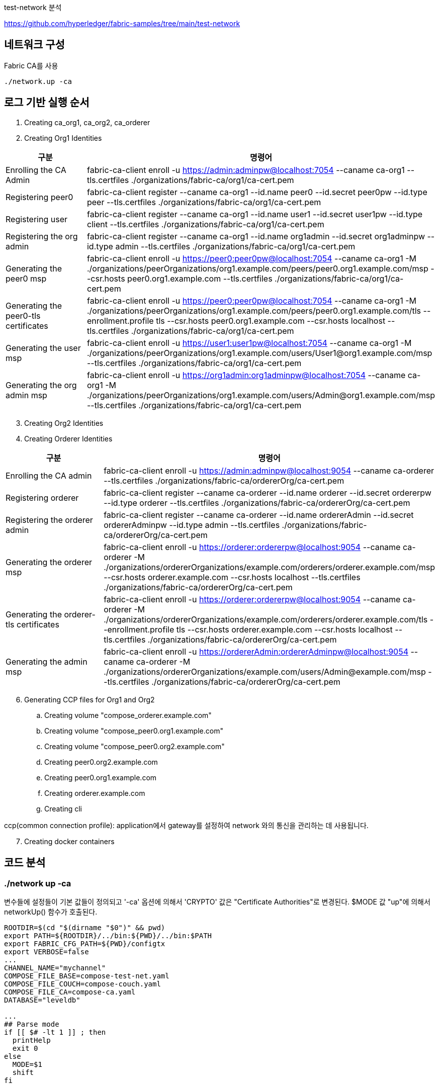
test-network 분석

https://github.com/hyperledger/fabric-samples/tree/main/test-network

## 네트워크 구성

Fabric CA를 사용
```
./network.up -ca
```

## 로그 기반 실행 순서
. Creating ca_org1, ca_org2, ca_orderer
. Creating Org1 Identities

[cols="1,1"]
|===
|구분|명령어

|Enrolling the CA Admin
|fabric-ca-client enroll -u https://admin:adminpw@localhost:7054 --caname ca-org1 --tls.certfiles ./organizations/fabric-ca/org1/ca-cert.pem

|Registering peer0
|fabric-ca-client register --caname ca-org1 --id.name peer0 --id.secret peer0pw --id.type peer --tls.certfiles ./organizations/fabric-ca/org1/ca-cert.pem

|Registering user
|fabric-ca-client register --caname ca-org1 --id.name user1 --id.secret user1pw --id.type client --tls.certfiles ./organizations/fabric-ca/org1/ca-cert.pem

|Registering the org admin
|fabric-ca-client register --caname ca-org1 --id.name org1admin --id.secret org1adminpw --id.type admin --tls.certfiles ./organizations/fabric-ca/org1/ca-cert.pem

|Generating the peer0 msp
|fabric-ca-client enroll -u https://peer0:peer0pw@localhost:7054 --caname ca-org1 -M ./organizations/peerOrganizations/org1.example.com/peers/peer0.org1.example.com/msp --csr.hosts peer0.org1.example.com --tls.certfiles ./organizations/fabric-ca/org1/ca-cert.pem

|Generating the peer0-tls certificates
|fabric-ca-client enroll -u https://peer0:peer0pw@localhost:7054 --caname ca-org1 -M ./organizations/peerOrganizations/org1.example.com/peers/peer0.org1.example.com/tls --enrollment.profile tls --csr.hosts peer0.org1.example.com --csr.hosts localhost --tls.certfiles ./organizations/fabric-ca/org1/ca-cert.pem

|Generating the user msp
|fabric-ca-client enroll -u https://user1:user1pw@localhost:7054 --caname ca-org1 -M ./organizations/peerOrganizations/org1.example.com/users/User1@org1.example.com/msp --tls.certfiles ./organizations/fabric-ca/org1/ca-cert.pem

|Generating the org admin msp
|fabric-ca-client enroll -u https://org1admin:org1adminpw@localhost:7054 --caname ca-org1 -M ./organizations/peerOrganizations/org1.example.com/users/Admin@org1.example.com/msp --tls.certfiles ./organizations/fabric-ca/org1/ca-cert.pem

|===

[start=3]
. Creating Org2 Identities
. Creating Orderer Identities

[cols="1,1"]
|===
|구분|명령어

|Enrolling the CA admin
|fabric-ca-client enroll -u https://admin:adminpw@localhost:9054 --caname ca-orderer --tls.certfiles ./organizations/fabric-ca/ordererOrg/ca-cert.pem

|Registering orderer
|fabric-ca-client register --caname ca-orderer --id.name orderer --id.secret ordererpw --id.type orderer --tls.certfiles ./organizations/fabric-ca/ordererOrg/ca-cert.pem

|Registering the orderer admin
|fabric-ca-client register --caname ca-orderer --id.name ordererAdmin --id.secret ordererAdminpw --id.type admin --tls.certfiles ./organizations/fabric-ca/ordererOrg/ca-cert.pem

|Generating the orderer msp
|fabric-ca-client enroll -u https://orderer:ordererpw@localhost:9054 --caname ca-orderer -M ./organizations/ordererOrganizations/example.com/orderers/orderer.example.com/msp --csr.hosts orderer.example.com --csr.hosts localhost --tls.certfiles ./organizations/fabric-ca/ordererOrg/ca-cert.pem

|Generating the orderer-tls certificates
|fabric-ca-client enroll -u https://orderer:ordererpw@localhost:9054 --caname ca-orderer -M ./organizations/ordererOrganizations/example.com/orderers/orderer.example.com/tls --enrollment.profile tls --csr.hosts orderer.example.com --csr.hosts localhost --tls.certfiles ./organizations/fabric-ca/ordererOrg/ca-cert.pem

|Generating the admin msp
|fabric-ca-client enroll -u https://ordererAdmin:ordererAdminpw@localhost:9054 --caname ca-orderer -M ./organizations/ordererOrganizations/example.com/users/Admin@example.com/msp --tls.certfiles ./organizations/fabric-ca/ordererOrg/ca-cert.pem

|===

[start=6]
. Generating CCP files for Org1 and Org2
.. Creating volume "compose_orderer.example.com"
.. Creating volume "compose_peer0.org1.example.com"
.. Creating volume "compose_peer0.org2.example.com"
.. Creating peer0.org2.example.com
.. Creating peer0.org1.example.com
.. Creating orderer.example.com
.. Creating cli

ccp(common connection profile): application에서 gateway를 설정하여 network 와의 통신을 관리하는 데 사용됩니다.

[start=7]
. Creating docker containers


## 코드 분석

### ./network up -ca

변수들에 설정들이 기본 값들이 정의되고 '-ca' 옵션에 의해서 'CRYPTO' 값은 "Certificate Authorities"로 변경된다.
$MODE 값 "up"에 의해서 networkUp() 함수가 호출된다.

```
ROOTDIR=$(cd "$(dirname "$0")" && pwd)
export PATH=${ROOTDIR}/../bin:${PWD}/../bin:$PATH
export FABRIC_CFG_PATH=${PWD}/configtx
export VERBOSE=false
...
CHANNEL_NAME="mychannel"
COMPOSE_FILE_BASE=compose-test-net.yaml
COMPOSE_FILE_COUCH=compose-couch.yaml
COMPOSE_FILE_CA=compose-ca.yaml
DATABASE="leveldb"

...
## Parse mode
if [[ $# -lt 1 ]] ; then
  printHelp
  exit 0
else
  MODE=$1
  shift
fi

...

while [[ $# -ge 1 ]] ; do
  key="$1"
  case $key in
  ...
  -ca )
    CRYPTO="Certificate Authorities"
    ;;
  ...
esac
  shift
done

# Are we generating crypto material with this command?
if [ ! -d "organizations/peerOrganizations" ]; then
  CRYPTO_MODE="with crypto from '${CRYPTO}'"
else
  CRYPTO_MODE=""
fi

# Determine mode of operation and printing out what we asked for
if [ "$MODE" == "up" ]; then
  infoln "Starting nodes with CLI timeout of '${MAX_RETRY}' tries and CLI delay of '${CLI_DELAY}' seconds and using database '${DATABASE}' ${CRYPTO_MODE}"
  networkUp
elif [ "$MODE" == "createChannel" ]; then
  infoln "Creating channel '${CHANNEL_NAME}'."
  infoln "If network is not up, starting nodes with CLI timeout of '${MAX_RETRY}' tries and CLI delay of '${CLI_DELAY}' seconds and using database '${DATABASE} ${CRYPTO_MODE}"
  createChannel
elif [ "$MODE" == "down" ]; then
  infoln "Stopping network"
  networkDown
elif [ "$MODE" == "restart" ]; then
  infoln "Restarting network"
  networkDown
  networkUp
elif [ "$MODE" == "deployCC" ]; then
  infoln "deploying chaincode on channel '${CHANNEL_NAME}'"
  deployCC
elif [ "$MODE" == "deployCCAAS" ]; then
  infoln "deploying chaincode-as-a-service on channel '${CHANNEL_NAME}'"
  deployCCAAS
else
  printHelp
  exit 1
fi
```

### networkUp()

먼저 checkPrereqs() 함수를 실행하여 fabric binaries/image 의 버전을 확인합니다. +
이후 createOrgs()를 통해 조직별 CA를 구동하고 조직별 crypto material을 생성합니다. +
마지막으로 docker-compose를 이용해서 container를 실행합니다.

link:https://github.com/hyperledger/fabric-samples/blob/main/test-network/compose/compose-test-net.yaml[compose/compose-test-net.yaml] +
link:https://github.com/hyperledger/fabric-samples/blob/main/test-network/compose/docker/docker-compose-test-net.yaml[compose/docker/docker-compose-test-net.yaml]


```
function networkUp() {
  checkPrereqs

  # generate artifacts if they don't exist
  if [ ! -d "organizations/peerOrganizations" ]; then
    createOrgs
  fi

  COMPOSE_FILES="-f compose/${COMPOSE_FILE_BASE} -f compose/${CONTAINER_CLI}/${CONTAINER_CLI}-${COMPOSE_FILE_BASE}"
  # COMPOSE_FILES="-f compose/compose-test-net.yaml -f compose/docker/docker-compose-test-net.yaml"
  
  if [ "${DATABASE}" == "couchdb" ]; then
    COMPOSE_FILES="${COMPOSE_FILES} -f compose/${COMPOSE_FILE_COUCH} -f compose/${CONTAINER_CLI}/${CONTAINER_CLI}-${COMPOSE_FILE_COUCH}"
    # COMPOSE_FILES="${COMPOSE_FILES} -f compose/compose-couch.yaml -f compose/docker/docker-compose-couch.yaml"
  fi

  DOCKER_SOCK="${DOCKER_SOCK}" ${CONTAINER_CLI_COMPOSE} ${COMPOSE_FILES} up -d 2>&1
  # docker-compose -f compose/compose-test-net.yaml -f compose/docker/docker-compose-test-net.yaml up -d 2>&1
  
  $CONTAINER_CLI ps -a
  if [ $? -ne 0 ]; then
    fatalln "Unable to start network"
  fi
}
```



#### createOrgs()
Fabric-CA 를 통해서 Identities 를 생성합니다. +
우선 ca-org1, ca-org2, ca-orderer container를 실행합니다. 이후 'organizations/fabric-ca/registerEnroll.sh'의 createOrg1(), createOrg2() createOrderer() 함수를 실행하여 각 기관의 crypto material을 생성합니다.
이후, 'organizations/ccp-generate.sh'를 실행하여 Org1과 Org2의 CCP 파일을 생성합니다.

```
function createOrgs() {
  if [ -d "organizations/peerOrganizations" ]; then
    rm -Rf organizations/peerOrganizations && rm -Rf organizations/ordererOrganizations
  fi

  # Create crypto material using cryptogen

  # Create crypto material using Fabric CA
  if [ "$CRYPTO" == "Certificate Authorities" ]; then
    infoln "Generating certificates using Fabric CA"
    ${CONTAINER_CLI_COMPOSE} -f compose/$COMPOSE_FILE_CA -f compose/$CONTAINER_CLI/${CONTAINER_CLI}-$COMPOSE_FILE_CA up -d 2>&1
    # docker-compose -f compose/compose-ca.yaml -f compose/docker/docker-compose-ca.yml up -d 2>&1

    . organizations/fabric-ca/registerEnroll.sh  # include createOrg1(), createOrg2(), createOrderer()

    while :
    do
      if [ ! -f "organizations/fabric-ca/org1/tls-cert.pem" ]; then
        sleep 1
      else
        break
      fi
    done

    infoln "Creating Org1 Identities"

    createOrg1

    infoln "Creating Org2 Identities"

    createOrg2

    infoln "Creating Orderer Org Identities"

    createOrderer

  fi

  infoln "Generating CCP files for Org1 and Org2"
  ./organizations/ccp-generate.sh
```

#### compose/compose-ca.yaml
link:https://github.com/hyperledger/fabric-samples/blob/main/test-network/compose/compose-ca.yaml[compose/compose-ca.yaml]

```
# Copyright IBM Corp. All Rights Reserved.
#
# SPDX-License-Identifier: Apache-2.0
#

version: '3.7'

networks:
  test:
    name: fabric_test

services:

  ca_org1:
    image: hyperledger/fabric-ca:latest
    labels:
      service: hyperledger-fabric
    environment:
      - FABRIC_CA_HOME=/etc/hyperledger/fabric-ca-server
      - FABRIC_CA_SERVER_CA_NAME=ca-org1
      - FABRIC_CA_SERVER_TLS_ENABLED=true
      - FABRIC_CA_SERVER_PORT=7054
      - FABRIC_CA_SERVER_OPERATIONS_LISTENADDRESS=0.0.0.0:17054
    ports:
      - "7054:7054"
      - "17054:17054"
    command: sh -c 'fabric-ca-server start -b admin:adminpw -d'
    volumes:
      - ../organizations/fabric-ca/org1:/etc/hyperledger/fabric-ca-server
    container_name: ca_org1
    networks:
      - test

  ca_org2:
    image: hyperledger/fabric-ca:latest
    labels:
      service: hyperledger-fabric
    environment:
      - FABRIC_CA_HOME=/etc/hyperledger/fabric-ca-server
      - FABRIC_CA_SERVER_CA_NAME=ca-org2
      - FABRIC_CA_SERVER_TLS_ENABLED=true
      - FABRIC_CA_SERVER_PORT=8054
      - FABRIC_CA_SERVER_OPERATIONS_LISTENADDRESS=0.0.0.0:18054
    ports:
      - "8054:8054"
      - "18054:18054"
    command: sh -c 'fabric-ca-server start -b admin:adminpw -d'
    volumes:
      - ../organizations/fabric-ca/org2:/etc/hyperledger/fabric-ca-server
    container_name: ca_org2
    networks:
      - test

  ca_orderer:
    image: hyperledger/fabric-ca:latest
    labels:
      service: hyperledger-fabric
    environment:
      - FABRIC_CA_HOME=/etc/hyperledger/fabric-ca-server
      - FABRIC_CA_SERVER_CA_NAME=ca-orderer
      - FABRIC_CA_SERVER_TLS_ENABLED=true
      - FABRIC_CA_SERVER_PORT=9054
      - FABRIC_CA_SERVER_OPERATIONS_LISTENADDRESS=0.0.0.0:19054
    ports:
      - "9054:9054"
      - "19054:19054"
    command: sh -c 'fabric-ca-server start -b admin:adminpw -d'
    volumes:
      - ../organizations/fabric-ca/ordererOrg:/etc/hyperledger/fabric-ca-server
    container_name: ca_orderer
    networks:
      - test
```

#### compose/docker/docker-compose-ca.yml
link:https://github.com/hyperledger/fabric-samples/blob/main/test-network/compose/docker/docker-compose-ca.yaml[compose/docker/docker-compose-ca.yaml]
```
# Copyright IBM Corp. All Rights Reserved.
#
# SPDX-License-Identifier: Apache-2.0
#

version: '3.7'

```


#### createOrgs() - createOrg1()

Org1에 대한 crypto material 작업을 진행합니다.

[cols="1,1"]
|===
|구분|명령어

|Enrolling the CA Admin
|fabric-ca-client enroll -u https://admin:adminpw@localhost:7054 --caname ca-org1 --tls.certfiles ./organizations/fabric-ca/org1/ca-cert.pem

|Registering peer0
|fabric-ca-client register --caname ca-org1 --id.name peer0 --id.secret peer0pw --id.type peer --tls.certfiles ./organizations/fabric-ca/org1/ca-cert.pem

|Registering user
|fabric-ca-client register --caname ca-org1 --id.name user1 --id.secret user1pw --id.type client --tls.certfiles ./organizations/fabric-ca/org1/ca-cert.pem

|Registering the org admin
|fabric-ca-client register --caname ca-org1 --id.name org1admin --id.secret org1adminpw --id.type admin --tls.certfiles ./organizations/fabric-ca/org1/ca-cert.pem

|Generating the peer0 msp
|fabric-ca-client enroll -u https://peer0:peer0pw@localhost:7054 --caname ca-org1 -M ./organizations/peerOrganizations/org1.example.com/peers/peer0.org1.example.com/msp --csr.hosts peer0.org1.example.com --tls.certfiles ./organizations/fabric-ca/org1/ca-cert.pem

|Generating the peer0-tls certificates
|fabric-ca-client enroll -u https://peer0:peer0pw@localhost:7054 --caname ca-org1 -M ./organizations/peerOrganizations/org1.example.com/peers/peer0.org1.example.com/tls --enrollment.profile tls --csr.hosts peer0.org1.example.com --csr.hosts localhost --tls.certfiles ./organizations/fabric-ca/org1/ca-cert.pem

|Generating the user msp
|fabric-ca-client enroll -u https://user1:user1pw@localhost:7054 --caname ca-org1 -M ./organizations/peerOrganizations/org1.example.com/users/User1@org1.example.com/msp --tls.certfiles ./organizations/fabric-ca/org1/ca-cert.pem

|Generating the org admin msp
|fabric-ca-client enroll -u https://org1admin:org1adminpw@localhost:7054 --caname ca-org1 -M ./organizations/peerOrganizations/org1.example.com/users/Admin@org1.example.com/msp --tls.certfiles ./organizations/fabric-ca/org1/ca-cert.pem

|===

createOrg2()는 org1을 org2로 대체하여 createOrg1()과 동일한 작업을 진행합니다.

#### createOrgs() - createOrderer()

Orderer에 대한 crypto material 작업을 진행합니다.

[cols="1,1"]
|===
|구분|명령어

|Enrolling the CA admin
|fabric-ca-client enroll -u https://admin:adminpw@localhost:9054 --caname ca-orderer --tls.certfiles ./organizations/fabric-ca/ordererOrg/ca-cert.pem

|Registering orderer
|fabric-ca-client register --caname ca-orderer --id.name orderer --id.secret ordererpw --id.type orderer --tls.certfiles ./organizations/fabric-ca/ordererOrg/ca-cert.pem

|Registering the orderer admin
|fabric-ca-client register --caname ca-orderer --id.name ordererAdmin --id.secret ordererAdminpw --id.type admin --tls.certfiles ./organizations/fabric-ca/ordererOrg/ca-cert.pem

|Generating the orderer msp
|fabric-ca-client enroll -u https://orderer:ordererpw@localhost:9054 --caname ca-orderer -M ./organizations/ordererOrganizations/example.com/orderers/orderer.example.com/msp --csr.hosts orderer.example.com --csr.hosts localhost --tls.certfiles ./organizations/fabric-ca/ordererOrg/ca-cert.pem

|Generating the orderer-tls certificates
|fabric-ca-client enroll -u https://orderer:ordererpw@localhost:9054 --caname ca-orderer -M ./organizations/ordererOrganizations/example.com/orderers/orderer.example.com/tls --enrollment.profile tls --csr.hosts orderer.example.com --csr.hosts localhost --tls.certfiles ./organizations/fabric-ca/ordererOrg/ca-cert.pem

|Generating the admin msp
|fabric-ca-client enroll -u https://ordererAdmin:ordererAdminpw@localhost:9054 --caname ca-orderer -M ./organizations/ordererOrganizations/example.com/users/Admin@example.com/msp --tls.certfiles ./organizations/fabric-ca/ordererOrg/ca-cert.pem

|===

#### createOrgs() - ccp-generate.sh

Org1과 Org2의 CCP 파일을 생성합니다. +
CCP 파일은 ./organizations/ccp-template.{json|yaml} 파일을 템플릿으로 하여 생성됩니다. +
생성된 파일은 './organiazations/peerOrganizations/{organizationDoamin}/connection-{organization}.{json|yaml}' 에 저장됩니다.

```
#!/bin/bash

function one_line_pem {
    echo "`awk 'NF {sub(/\\n/, ""); printf "%s\\\\\\\n",$0;}' $1`"
}

function json_ccp {
    local PP=$(one_line_pem $4)
    local CP=$(one_line_pem $5)
    sed -e "s/\${ORG}/$1/" \
        -e "s/\${P0PORT}/$2/" \
        -e "s/\${CAPORT}/$3/" \
        -e "s#\${PEERPEM}#$PP#" \
        -e "s#\${CAPEM}#$CP#" \
        organizations/ccp-template.json
}

function yaml_ccp {
    local PP=$(one_line_pem $4)
    local CP=$(one_line_pem $5)
    sed -e "s/\${ORG}/$1/" \
        -e "s/\${P0PORT}/$2/" \
        -e "s/\${CAPORT}/$3/" \
        -e "s#\${PEERPEM}#$PP#" \
        -e "s#\${CAPEM}#$CP#" \
        organizations/ccp-template.yaml | sed -e $'s/\\\\n/\\\n          /g'
}

ORG=1
P0PORT=7051
CAPORT=7054
PEERPEM=organizations/peerOrganizations/org1.example.com/tlsca/tlsca.org1.example.com-cert.pem
CAPEM=organizations/peerOrganizations/org1.example.com/ca/ca.org1.example.com-cert.pem

echo "$(json_ccp $ORG $P0PORT $CAPORT $PEERPEM $CAPEM)" > organizations/peerOrganizations/org1.example.com/connection-org1.json
echo "$(yaml_ccp $ORG $P0PORT $CAPORT $PEERPEM $CAPEM)" > organizations/peerOrganizations/org1.example.com/connection-org1.yaml

ORG=2
P0PORT=9051
CAPORT=8054
PEERPEM=organizations/peerOrganizations/org2.example.com/tlsca/tlsca.org2.example.com-cert.pem
CAPEM=organizations/peerOrganizations/org2.example.com/ca/ca.org2.example.com-cert.pem

echo "$(json_ccp $ORG $P0PORT $CAPORT $PEERPEM $CAPEM)" > organizations/peerOrganizations/org2.example.com/connection-org2.json
echo "$(yaml_ccp $ORG $P0PORT $CAPORT $PEERPEM $CAPEM)" > organizations/peerOrganizations/org2.example.com/connection-org2.yaml
```


ccp-template.yaml
```
---
name: test-network-org${ORG}
version: 1.0.0
client:
  organization: Org${ORG}
  connection:
    timeout:
      peer:
        endorser: '300'
organizations:
  Org${ORG}:
    mspid: Org${ORG}MSP
    peers:
    - peer0.org${ORG}.example.com
    certificateAuthorities:
    - ca.org${ORG}.example.com
peers:
  peer0.org${ORG}.example.com:
    url: grpcs://localhost:${P0PORT}
    tlsCACerts:
      pem: |
          ${PEERPEM}
    grpcOptions:
      ssl-target-name-override: peer0.org${ORG}.example.com
      hostnameOverride: peer0.org${ORG}.example.com
certificateAuthorities:
  ca.org${ORG}.example.com:
    url: https://localhost:${CAPORT}
    caName: ca-org${ORG}
    tlsCACerts:
      pem: 
        - |
          ${CAPEM}
    httpOptions:
      verify: false
```

#### creating containers
compose-test-net.yaml 파일을 이용해서 peer contrainer들을 생성한다.

```
docker-compose -f compose/compose-test-net.yaml -f compose/docker/docker-compose-test-net.yaml up -d 2>&1
```

##### compose/compose-test-net.yaml
```
# Copyright IBM Corp. All Rights Reserved.
#
# SPDX-License-Identifier: Apache-2.0
#

version: '3.7'

volumes:
  orderer.example.com:
  peer0.org1.example.com:
  peer0.org2.example.com:

networks:
  test:
    name: fabric_test

services:

  orderer.example.com:
    container_name: orderer.example.com
    image: hyperledger/fabric-orderer:latest
    labels:
      service: hyperledger-fabric
    environment:
      - FABRIC_LOGGING_SPEC=INFO
      - ORDERER_GENERAL_LISTENADDRESS=0.0.0.0
      - ORDERER_GENERAL_LISTENPORT=7050
      - ORDERER_GENERAL_LOCALMSPID=OrdererMSP
      - ORDERER_GENERAL_LOCALMSPDIR=/var/hyperledger/orderer/msp
      # enabled TLS
      - ORDERER_GENERAL_TLS_ENABLED=true
      - ORDERER_GENERAL_TLS_PRIVATEKEY=/var/hyperledger/orderer/tls/server.key
      - ORDERER_GENERAL_TLS_CERTIFICATE=/var/hyperledger/orderer/tls/server.crt
      - ORDERER_GENERAL_TLS_ROOTCAS=[/var/hyperledger/orderer/tls/ca.crt]
      - ORDERER_GENERAL_CLUSTER_CLIENTCERTIFICATE=/var/hyperledger/orderer/tls/server.crt
      - ORDERER_GENERAL_CLUSTER_CLIENTPRIVATEKEY=/var/hyperledger/orderer/tls/server.key
      - ORDERER_GENERAL_CLUSTER_ROOTCAS=[/var/hyperledger/orderer/tls/ca.crt]
      - ORDERER_GENERAL_BOOTSTRAPMETHOD=none
      - ORDERER_CHANNELPARTICIPATION_ENABLED=true
      - ORDERER_ADMIN_TLS_ENABLED=true
      - ORDERER_ADMIN_TLS_CERTIFICATE=/var/hyperledger/orderer/tls/server.crt
      - ORDERER_ADMIN_TLS_PRIVATEKEY=/var/hyperledger/orderer/tls/server.key
      - ORDERER_ADMIN_TLS_ROOTCAS=[/var/hyperledger/orderer/tls/ca.crt]
      - ORDERER_ADMIN_TLS_CLIENTROOTCAS=[/var/hyperledger/orderer/tls/ca.crt]
      - ORDERER_ADMIN_LISTENADDRESS=0.0.0.0:7053
      - ORDERER_OPERATIONS_LISTENADDRESS=orderer.example.com:9443
      - ORDERER_METRICS_PROVIDER=prometheus
    working_dir: /root
    command: orderer
    volumes:
        - ../organizations/ordererOrganizations/example.com/orderers/orderer.example.com/msp:/var/hyperledger/orderer/msp
        - ../organizations/ordererOrganizations/example.com/orderers/orderer.example.com/tls/:/var/hyperledger/orderer/tls
        - orderer.example.com:/var/hyperledger/production/orderer
    ports:
      - 7050:7050
      - 7053:7053
      - 9443:9443
    networks:
      - test

  peer0.org1.example.com:
    container_name: peer0.org1.example.com
    image: hyperledger/fabric-peer:latest
    labels:
      service: hyperledger-fabric
    environment:
      - FABRIC_CFG_PATH=/etc/hyperledger/peercfg
      - FABRIC_LOGGING_SPEC=INFO
      #- FABRIC_LOGGING_SPEC=DEBUG
      - CORE_PEER_TLS_ENABLED=true
      - CORE_PEER_PROFILE_ENABLED=false
      - CORE_PEER_TLS_CERT_FILE=/etc/hyperledger/fabric/tls/server.crt
      - CORE_PEER_TLS_KEY_FILE=/etc/hyperledger/fabric/tls/server.key
      - CORE_PEER_TLS_ROOTCERT_FILE=/etc/hyperledger/fabric/tls/ca.crt
      # Peer specific variables
      - CORE_PEER_ID=peer0.org1.example.com
      - CORE_PEER_ADDRESS=peer0.org1.example.com:7051
      - CORE_PEER_LISTENADDRESS=0.0.0.0:7051
      - CORE_PEER_CHAINCODEADDRESS=peer0.org1.example.com:7052
      - CORE_PEER_CHAINCODELISTENADDRESS=0.0.0.0:7052
      - CORE_PEER_GOSSIP_BOOTSTRAP=peer0.org1.example.com:7051
      - CORE_PEER_GOSSIP_EXTERNALENDPOINT=peer0.org1.example.com:7051
      - CORE_PEER_LOCALMSPID=Org1MSP
      - CORE_PEER_MSPCONFIGPATH=/etc/hyperledger/fabric/msp
      - CORE_OPERATIONS_LISTENADDRESS=peer0.org1.example.com:9444
      - CORE_METRICS_PROVIDER=prometheus
      - CHAINCODE_AS_A_SERVICE_BUILDER_CONFIG={"peername":"peer0org1"}
      - CORE_CHAINCODE_EXECUTETIMEOUT=300s
    volumes:
        - ../organizations/peerOrganizations/org1.example.com/peers/peer0.org1.example.com:/etc/hyperledger/fabric
        - peer0.org1.example.com:/var/hyperledger/production
    working_dir: /root
    command: peer node start
    ports:
      - 7051:7051
      - 9444:9444
    networks:
      - test

  peer0.org2.example.com:
    container_name: peer0.org2.example.com
    image: hyperledger/fabric-peer:latest
    labels:
      service: hyperledger-fabric
    environment:
      - FABRIC_CFG_PATH=/etc/hyperledger/peercfg
      - FABRIC_LOGGING_SPEC=INFO
      #- FABRIC_LOGGING_SPEC=DEBUG
      - CORE_PEER_TLS_ENABLED=true
      - CORE_PEER_PROFILE_ENABLED=false
      - CORE_PEER_TLS_CERT_FILE=/etc/hyperledger/fabric/tls/server.crt
      - CORE_PEER_TLS_KEY_FILE=/etc/hyperledger/fabric/tls/server.key
      - CORE_PEER_TLS_ROOTCERT_FILE=/etc/hyperledger/fabric/tls/ca.crt
      # Peer specific variables
      - CORE_PEER_ID=peer0.org2.example.com
      - CORE_PEER_ADDRESS=peer0.org2.example.com:9051
      - CORE_PEER_LISTENADDRESS=0.0.0.0:9051
      - CORE_PEER_CHAINCODEADDRESS=peer0.org2.example.com:9052
      - CORE_PEER_CHAINCODELISTENADDRESS=0.0.0.0:9052
      - CORE_PEER_GOSSIP_EXTERNALENDPOINT=peer0.org2.example.com:9051
      - CORE_PEER_GOSSIP_BOOTSTRAP=peer0.org2.example.com:9051
      - CORE_PEER_LOCALMSPID=Org2MSP
      - CORE_PEER_MSPCONFIGPATH=/etc/hyperledger/fabric/msp      
      - CORE_OPERATIONS_LISTENADDRESS=peer0.org2.example.com:9445
      - CORE_METRICS_PROVIDER=prometheus
      - CHAINCODE_AS_A_SERVICE_BUILDER_CONFIG={"peername":"peer0org2"}
      - CORE_CHAINCODE_EXECUTETIMEOUT=300s
    volumes:
        - ../organizations/peerOrganizations/org2.example.com/peers/peer0.org2.example.com:/etc/hyperledger/fabric
        - peer0.org2.example.com:/var/hyperledger/production
    working_dir: /root
    command: peer node start
    ports:
      - 9051:9051
      - 9445:9445
    networks:
      - test

  cli:
    container_name: cli
    image: hyperledger/fabric-tools:latest
    labels:
      service: hyperledger-fabric
    tty: true
    stdin_open: true
    environment:
      - GOPATH=/opt/gopath
      - FABRIC_LOGGING_SPEC=INFO
      - FABRIC_CFG_PATH=/etc/hyperledger/peercfg
      #- FABRIC_LOGGING_SPEC=DEBUG
    working_dir: /opt/gopath/src/github.com/hyperledger/fabric/peer
    command: /bin/bash
    volumes:
        - ../organizations:/opt/gopath/src/github.com/hyperledger/fabric/peer/organizations
        - ../scripts:/opt/gopath/src/github.com/hyperledger/fabric/peer/scripts/
    depends_on:
      - peer0.org1.example.com
      - peer0.org2.example.com
    networks:
      - test
```


##### compose/docker/docker-compose-test-net.yaml

```
# Copyright IBM Corp. All Rights Reserved.
#
# SPDX-License-Identifier: Apache-2.0
#

version: '3.7'
```

## 채널 생성

채녈명은 기본값(mychannel)로 하여 채널생성 실행

```
.network.sh createChannel
```

```
# channel name defaults to "mychannel"
CHANNEL_NAME="mychannel"

# parse a createChannel subcommand if used
if [[ $# -ge 1 ]] ; then
  key="$1"
  if [[ "$key" == "createChannel" ]]; then
      export MODE="createChannel"
      shift
  fi
fi

...

# parse flags

while [[ $# -ge 1 ]] ; do
  key="$1"
  case $key in
  ...
  -c )
    CHANNEL_NAME="$2"
    shift
    ;;
  ...
...

# Determine mode of operation and printing out what we asked for
...
elif [ "$MODE" == "createChannel" ]; then
  infoln "Creating channel '${CHANNEL_NAME}'."
  infoln "If network is not up, starting nodes with CLI timeout of '${MAX_RETRY}' tries and CLI delay of '${CLI_DELAY}' seconds and using database '${DATABASE} ${CRYPTO_MODE}"
  createChannel
...
```

### createChannel()

network 구성 여부 확인 후, 'script/createChannel.sh' 실행

```
# call the script to create the channel, join the peers of org1 and org2,
# and then update the anchor peers for each organization
function createChannel() {
  # Bring up the network if it is not already up. 
  bringUpNetwork="false"

  if ! $CONTAINER_CLI info > /dev/null 2>&1 ; then
    fatalln "$CONTAINER_CLI network is required to be running to create a channel"
  fi

  # check if all containers are present 
  CONTAINERS=($($CONTAINER_CLI ps | grep hyperledger/ | awk '{print $2}'))
  len=$(echo ${#CONTAINERS[@]})
  
  if [[ $len -ge 4 ]] && [[ ! -d "organizations/peerOrganizations" ]]; then
    echo "Bringing network down to sync certs with containers"
    networkDown 
  fi

  [[ $len -lt 4 ]] || [[ ! -d "organizations/peerOrganizations" ]] && bringUpNetwork="true" || echo "Network Running Already"

  if [ $bringUpNetwork == "true"  ]; then
    infoln "Bringing up network"
    networkUp
  fi

  # now run the script that creates a channel. This script uses configtxgen once
  # to create the channel creation transaction and the anchor peer updates.
  scripts/createChannel.sh $CHANNEL_NAME $CLI_DELAY $MAX_RETRY $VERBOSE
}
```

### createChannel() - script.createChannel.sh

채널 명 등 상태 값을 확인 후 아래 작업들을 수행합니다

. channel-artifacts 폴더 생성
. FABRIC_CFG_PATH=${PWD}/configtx - 환경변수 설정
. '${CHANNEL_NAME}.block' 채널 genesis block 생성 - createChannelGenesisBlock
. FABRIC_CFG_PATH=$PWD/../config/ - 환경변수 경로 재설정
. BLOCKFILE="./channel-artifacts/${CHANNEL_NAME}.block" - 채널 genesis block 경로 환경변수 설정
. 채널 생성 - createChannel
. 모든 peer 채널에 join - joinChannel 1, joinChannel 2
. 채널의 각 조직별 anchor peer 설정 - setAnchorPeer 1, setAnchorPeer 2

```
# imports  
. scripts/envVar.sh
. scripts/utils.sh

CHANNEL_NAME="$1"
DELAY="$2"
MAX_RETRY="$3"
VERBOSE="$4"
: ${CHANNEL_NAME:="mychannel"}
: ${DELAY:="3"}
: ${MAX_RETRY:="5"}
: ${VERBOSE:="false"}

: ${CONTAINER_CLI:="docker"}
: ${CONTAINER_CLI_COMPOSE:="${CONTAINER_CLI}-compose"}
infoln "Using ${CONTAINER_CLI} and ${CONTAINER_CLI_COMPOSE}"

if [ ! -d "channel-artifacts" ]; then
	mkdir channel-artifacts
fi

FABRIC_CFG_PATH=${PWD}/configtx

## Create channel genesis block
infoln "Generating channel genesis block '${CHANNEL_NAME}.block'"
createChannelGenesisBlock

FABRIC_CFG_PATH=$PWD/../config/
BLOCKFILE="./channel-artifacts/${CHANNEL_NAME}.block"

## Create channel
infoln "Creating channel ${CHANNEL_NAME}"
createChannel
successln "Channel '$CHANNEL_NAME' created"

## Join all the peers to the channel
infoln "Joining org1 peer to the channel..."
joinChannel 1
infoln "Joining org2 peer to the channel..."
joinChannel 2

## Set the anchor peers for each org in the channel
infoln "Setting anchor peer for org1..."
setAnchorPeer 1
infoln "Setting anchor peer for org2..."
setAnchorPeer 2

successln "Channel '$CHANNEL_NAME' joined"
```

### createChannel() - script.createChannel.sh - createChannelGenesisBlock()

link:https://hyperledger-fabric.readthedocs.io/en/release-2.4/commands/configtxgen.html[configtxgen]

configtxgen tool을 이용해서 ./configtx/configtx.yaml($FABRIC_CFG_PATH/configtx.yaml) 파일의 'TwoOrgsApplicationGenesis' profile에 대한 채널의 genesis blcok을 ./channel-artifacts/mychannel.blcok 에 생성합니다.

```
createChannelGenesisBlock() {
	which configtxgen
	if [ "$?" -ne 0 ]; then
		fatalln "configtxgen tool not found."
	fi
	set -x
	configtxgen -profile TwoOrgsApplicationGenesis -outputBlock ./channel-artifacts/${CHANNEL_NAME}.block -channelID $CHANNEL_NAME
	res=$?
	{ set +x; } 2>/dev/null
  verifyResult $res "Failed to generate channel configuration transaction..."
}
```

!확인 필요 사항: 이 시점에 ./../config/configtx.yaml이 생성되는 것인가? diff 시 샘플 파일이고, 'solo'를 사용하는 것으로 보아서 예전 버전으로 보여진다.

### createChannel() - script/createChannel.sh - createChannel()
link:https://hyperledger-fabric.readthedocs.io/en/release-2.4/commands/osnadminchannel.html[osnadmin channel]

The **osnadmin channel** command allows administrators to perform channel-related operations on an orderer, such as joining a channel, listing the channels an orderer has joined, and removing a channel. The channel participation API must be enabled and the Admin endpoint must be configured in the **orderer.yaml** for each orderer.

OSN: Oderering Service Node

. 실행 전 Orderer의 raft leader가 선출되어야 한다.
. envVar.sh 가 include 되면서 ORDERER 전역변수 설정
.. ORDERER_CA
.. ORDERER_ADMIN_TLS_SIGN_CERT
.. ORDERER_ADMIN_TLS_PRIVATE_KEY
. Org1 환경변수 설정 - setGlobals 1 (왜 여기서 할까?)
. osnadmin tool과 채널 genesis block을 이용해서 Odering Service에 채널 생성 및 join 시킨다. +
이 때 Orderer의 설정은 $FABRIC_CFG_PATH/orderer.yaml(./../config/orderer.yaml)이 사용된다.

참고: osnadmin channel join +
Join an Ordering Service Node (OSN) to a channel. If the channel does not yet
exist, it will be created. +
join 시 채널이 존재하지 않으면 생성 후, 참여한다.

```
createChannel() {
	setGlobals 1
	# Poll in case the raft leader is not set yet
	local rc=1
	local COUNTER=1
	while [ $rc -ne 0 -a $COUNTER -lt $MAX_RETRY ] ; do
		sleep $DELAY
		set -x
		osnadmin channel join --channelID $CHANNEL_NAME --config-block ./channel-artifacts/${CHANNEL_NAME}.block -o localhost:7053 --ca-file "$ORDERER_CA" --client-cert "$ORDERER_ADMIN_TLS_SIGN_CERT" --client-key "$ORDERER_ADMIN_TLS_PRIVATE_KEY" >&log.txt
		res=$?
		{ set +x; } 2>/dev/null
		let rc=$res
		COUNTER=$(expr $COUNTER + 1)
	done
	cat log.txt
	verifyResult $res "Channel creation failed"
}
```

**채널 생성 및 Join 명령어 및 결과**
```
osnadmin channel join --channelID mychannel --config-block ./channel-artifacts/mychannel.block -o localhost:7053 --ca-file ./ordererOrganizations/example.com/tlsca/tlsca.example.com-cert.pem --client-cert ./organizations/ordererOrganizations/example.com/orderers/orderer.example.com/tls/server.crt --client-key ./organizations/ordererOrganizations/example.com/orderers/orderer.example.com/tls/server.key

Status: 201
{
        "name": "mychannel",
        "url": "/participation/v1/channels/mychannel",
        "consensusRelation": "consenter",
        "status": "active",
        "height": 1
}
```

#### evnVar.sh - setGlobals
```
 This is a collection of bash functions used by different scripts

# imports
. scripts/utils.sh

export CORE_PEER_TLS_ENABLED=true
export ORDERER_CA=${PWD}/organizations/ordererOrganizations/example.com/tlsca/tlsca.example.com-cert.pem
export PEER0_ORG1_CA=${PWD}/organizations/peerOrganizations/org1.example.com/tlsca/tlsca.org1.example.com-cert.pem
export PEER0_ORG2_CA=${PWD}/organizations/peerOrganizations/org2.example.com/tlsca/tlsca.org2.example.com-cert.pem
export PEER0_ORG3_CA=${PWD}/organizations/peerOrganizations/org3.example.com/tlsca/tlsca.org3.example.com-cert.pem
export ORDERER_ADMIN_TLS_SIGN_CERT=${PWD}/organizations/ordererOrganizations/example.com/orderers/orderer.example.com/tls/server.crt
export ORDERER_ADMIN_TLS_PRIVATE_KEY=${PWD}/organizations/ordererOrganizations/example.com/orderers/orderer.example.com/tls/server.key

# Set environment variables for the peer org
setGlobals() {
  local USING_ORG=""
  if [ -z "$OVERRIDE_ORG" ]; then
    USING_ORG=$1
  else
    USING_ORG="${OVERRIDE_ORG}"
  fi
  infoln "Using organization ${USING_ORG}"
  if [ $USING_ORG -eq 1 ]; then
    export CORE_PEER_LOCALMSPID="Org1MSP"
    export CORE_PEER_TLS_ROOTCERT_FILE=$PEER0_ORG1_CA
    export CORE_PEER_MSPCONFIGPATH=${PWD}/organizations/peerOrganizations/org1.example.com/users/Admin@org1.example.com/msp
    export CORE_PEER_ADDRESS=localhost:7051
  elif [ $USING_ORG -eq 2 ]; then
    export CORE_PEER_LOCALMSPID="Org2MSP"
    export CORE_PEER_TLS_ROOTCERT_FILE=$PEER0_ORG2_CA
    export CORE_PEER_MSPCONFIGPATH=${PWD}/organizations/peerOrganizations/org2.example.com/users/Admin@org2.example.com/msp
    export CORE_PEER_ADDRESS=localhost:9051

  elif [ $USING_ORG -eq 3 ]; then
    export CORE_PEER_LOCALMSPID="Org3MSP"
    export CORE_PEER_TLS_ROOTCERT_FILE=$PEER0_ORG3_CA
    export CORE_PEER_MSPCONFIGPATH=${PWD}/organizations/peerOrganizations/org3.example.com/users/Admin@org3.example.com/msp
    export CORE_PEER_ADDRESS=localhost:11051
  else
    errorln "ORG Unknown"
  fi

  if [ "$VERBOSE" == "true" ]; then
    env | grep CORE
  fi
}
```



### createChannel() - script/createChannel.sh - joinChannel()

link:https://hyperledger-fabric.readthedocs.io/en/release-2.4/commands/peerchannel.html[peer channel]

The **peer channel** command allows administrators to perform channel related operations on a peer, such as joining a channel or listing the channels to which a peer is joined.


조직의 peer0 피어를 채널에 join 시킨다.

. 환경변수를 Join하려는 Peer로 설정 - setGlobals 1 (조직: org1, 피어: peer0 으로 환경변수 설정)
. Peer를 채널에 join 시킨다.

```
# joinChannel ORG
joinChannel() {
  FABRIC_CFG_PATH=$PWD/../config/
  ORG=$1
  setGlobals $ORG
	local rc=1
	local COUNTER=1
	## Sometimes Join takes time, hence retry
	while [ $rc -ne 0 -a $COUNTER -lt $MAX_RETRY ] ; do
    sleep $DELAY
    set -x
    peer channel join -b $BLOCKFILE >&log.txt
    res=$?
    { set +x; } 2>/dev/null
		let rc=$res
		COUNTER=$(expr $COUNTER + 1)
	done
	cat log.txt
	verifyResult $res "After $MAX_RETRY attempts, peer0.org${ORG} has failed to join channel '$CHANNEL_NAME' "
}
```

**Peer 채널 참여 명령어 및 결과**
```
peer channel join -b ./channel-artifacts/mychannel.block

[channelCmd] InitCmdFactory -> Endorser and orderer connections initialized
[channelCmd] executeJoin -> Successfully submitted proposal to join channel

```

### createChannel() - script/createChannel.sh - setAnchorPeer()

cli container 내 setAnchorPeer.sh를 실행하여 채널의 조직별 Anchor Peer를 설정한다.

```
setAnchorPeer() {
  ORG=$1
  ${CONTAINER_CLI} exec cli ./scripts/setAnchorPeer.sh $ORG $CHANNEL_NAME 
}
```

#### setAnchorPeer.sh

link:https://hyperledger-fabric.readthedocs.io/en/release-2.4/commands/configtxlator.html[configtxlator]

The **configtxlator** command allows users to translate between protobuf and JSON versions of fabric data structures and create config updates. The command may either start a REST server to expose its functions over HTTP or may be utilized directly as a command line tool.

. 채널 config를 조회
. anchor peer에 추가를 위한 설정 수정
. 현재 설정과 수정된 설정의 diff로 config update tx(Org1MSPconfig.json) 생성
. AnchorPeer 수정

```
# import utils
. scripts/envVar.sh
. scripts/configUpdate.sh


# NOTE: this must be run in a CLI container since it requires jq and configtxlator 
createAnchorPeerUpdate() {
  infoln "Fetching channel config for channel $CHANNEL_NAME"
  fetchChannelConfig $ORG $CHANNEL_NAME ${CORE_PEER_LOCALMSPID}config.json

  infoln "Generating anchor peer update transaction for Org${ORG} on channel $CHANNEL_NAME"

  if [ $ORG -eq 1 ]; then
    HOST="peer0.org1.example.com"
    PORT=7051
  elif [ $ORG -eq 2 ]; then
    HOST="peer0.org2.example.com"
    PORT=9051
  elif [ $ORG -eq 3 ]; then
    HOST="peer0.org3.example.com"
    PORT=11051
  else
    errorln "Org${ORG} unknown"
  fi

  set -x
  # Modify the configuration to append the anchor peer 
  jq '.channel_group.groups.Application.groups.'${CORE_PEER_LOCALMSPID}'.values += {"AnchorPeers":{"mod_policy": "Admins","value":{"anchor_peers": [{"host": "'$HOST'","port": '$PORT'}]},"version": "0"}}' ${CORE_PEER_LOCALMSPID}config.json > ${CORE_PEER_LOCALMSPID}modified_config.json
  { set +x; } 2>/dev/null

  # Compute a config update, based on the differences between 
  # {orgmsp}config.json and {orgmsp}modified_config.json, write
  # it as a transaction to {orgmsp}anchors.tx
  createConfigUpdate ${CHANNEL_NAME} ${CORE_PEER_LOCALMSPID}config.json ${CORE_PEER_LOCALMSPID}modified_config.json ${CORE_PEER_LOCALMSPID}anchors.tx
}

updateAnchorPeer() {
  peer channel update -o orderer.example.com:7050 --ordererTLSHostnameOverride orderer.example.com -c $CHANNEL_NAME -f ${CORE_PEER_LOCALMSPID}anchors.tx --tls --cafile "$ORDERER_CA" >&log.txt
  res=$?
  cat log.txt
  verifyResult $res "Anchor peer update failed"
  successln "Anchor peer set for org '$CORE_PEER_LOCALMSPID' on channel '$CHANNEL_NAME'"
}

ORG=$1
CHANNEL_NAME=$2

setGlobalsCLI $ORG

createAnchorPeerUpdate 

updateAnchorPeer 
```

#### Org1 수행 명령어 (setAnchorPeer 1)
```

docker exec cli ./scripts/setAnchorPeer.sh 1 mychannel

===

setGlobalsCLI 1
setGlboals 1
# fetchChannelConfig <org> <channel_id> <output_json>
# fetchChannelConfig 1 mychannel Org1MSPconfig.json
setGlobals 1
peer channel fetch config config_block.pb -o orderer.exmaple.com:7050 --ordererTLSHostnameOverride orderer.example.com -c mychannel --tls --cafile "./organizations/ordererOrganizations/example.com/tlsca/tlsca.example.com-cert.pem"
configtxlator proto_decode --input config_block.pb --type common.Block --output config_block.json
jq .data.data[0].payload.data.config config_block.json >"Org1MSPconfig.json"

jq '.channel_group.groups.Application.groups.'Org1MSP}'.values += {"AnchorPeers":{"mod_policy": "Admins","value":{"anchor_peers": [{"host": "'peer0.org1.example.com'","port": '7051'}]},"version": "0"}}' Org1MSPconfig.json > Org1MSPmodified_config.json

# createConfigUpdate <channel_id> <original_config.json> <modified_config.json> <output.pb>
# createConfigUpdate mychannel Org1MSPconfig.json Org1MSPmodified_config.json Org1MSPanchors.tx
configtxlator proto_encode --input "Org1MSPconfig.json" --type common.Config --output original_config.pb
configtxlator proto_encode --input "Org1MSPmodified_config.json" --type common.Config --output modified_config.pb
configtxlator compute_update --channel_id "mychannel" --original original_config.pb --updated modified_config.pb --output config_update.pb
configtxlator proto_decode --input config_update.pb --type common.ConfigUpdate --output config_update.json
echo '{"payload":{"header":{"channel_header":{"channel_id":"'mychannel'", "type":2}},"data":{"config_update":'$(cat config_update.json)'}}}' | jq . >config_update_in_envelope.json
configtxlator proto_encode --input config_update_in_envelope.json --type common.Envelope --output "Org1MSPanchors.tx"

# updateAnchorPeer 
peer channel update -o orderer.example.com:7050 --ordererTLSHostnameOverride orderer.example.com -c mychannel -f Org1MSPanchors.tx --tls --cafile "./organizations/ordererOrganizations/example.com/tlsca/tlsca.example.com-cert.pem" >&log.txt
```

## Reference
* link:https://medium.com/@taehyoung46/fabric-samples-network-sh-%EB%B6%84%EC%84%9D-a845ce2f71db[Fabric-samples network.sh 분석]

